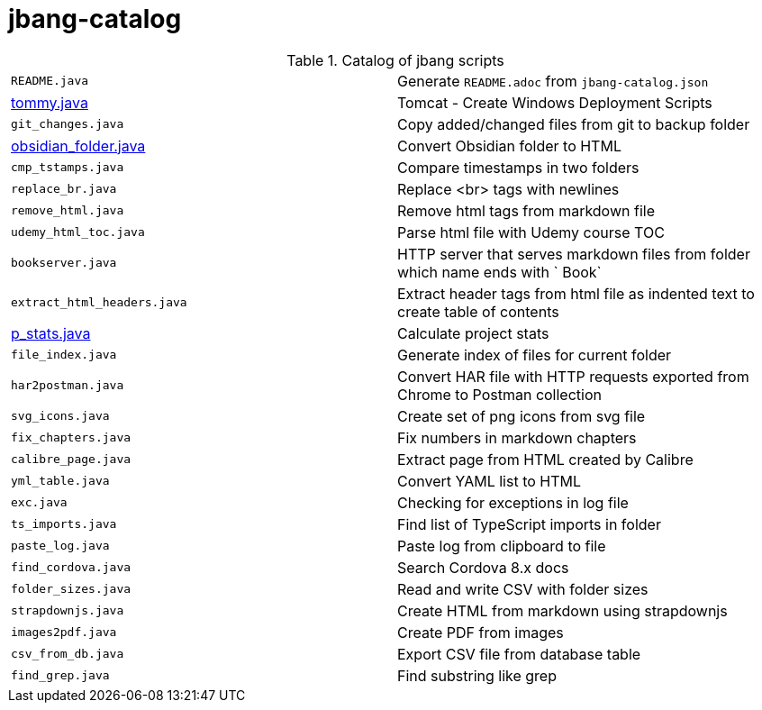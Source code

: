 = jbang-catalog

.Catalog of jbang scripts
|===
| `README.java`          |  Generate `README.adoc` from `jbang-catalog.json`
| link:doc/tommy.adoc[tommy.java] |  Tomcat - Create Windows Deployment Scripts
| `git_changes.java`     |  Copy added/changed files from git to backup folder
| link:doc/obsidian_folder.adoc[obsidian_folder.java] |  Convert Obsidian folder to HTML
| `cmp_tstamps.java`     |  Compare timestamps in two folders
| `replace_br.java`      |  Replace <br> tags with newlines
| `remove_html.java`     |  Remove html tags from markdown file
| `udemy_html_toc.java`  |  Parse html file with Udemy course TOC
| `bookserver.java`      |  HTTP server that serves markdown files from folder which name ends with ` Book`
| `extract_html_headers.java` |  Extract header tags from html file as indented text to create table of contents
| link:doc/p_stats.adoc[p_stats.java] |  Calculate project stats
| `file_index.java`      |  Generate index of files for current folder
| `har2postman.java`     |  Convert HAR file with HTTP requests exported from Chrome to Postman collection
| `svg_icons.java`       |  Create set of png icons from svg file
| `fix_chapters.java`    |  Fix numbers in markdown chapters
| `calibre_page.java`    |  Extract page from HTML created by Calibre
| `yml_table.java`       |  Convert YAML list to HTML
| `exc.java`             |  Checking for exceptions in log file
| `ts_imports.java`      |  Find list of TypeScript imports in folder
| `paste_log.java`       |  Paste log from clipboard to file
| `find_cordova.java`    |  Search Cordova 8.x docs
| `folder_sizes.java`    |  Read and write CSV with folder sizes
| `strapdownjs.java`     |  Create HTML from markdown using strapdownjs
| `images2pdf.java`      |  Create PDF from images
| `csv_from_db.java`     |  Export CSV file from database table
| `find_grep.java`       |  Find substring like grep
|===
